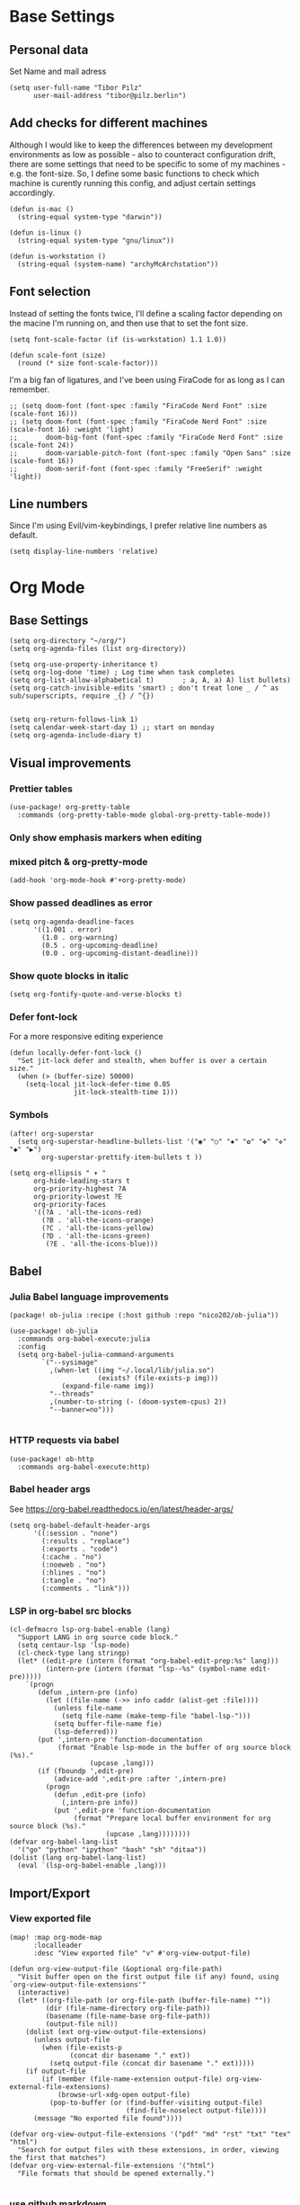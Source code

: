 * Base Settings
** Personal data
Set Name and mail adress
#+begin_src elisp
(setq user-full-name "Tibor Pilz"
      user-mail-address "tibor@pilz.berlin")
#+end_src

** Add checks for different machines
Although I would like to keep the differences between my development
environments as low as possible - also to counteract configuration drift, there
are some settings that need to be specific to some of my machines - e.g. the
font-size. So, I define some basic functions to check which machine is curently
running this config, and adjust certain settings accordingly.

#+begin_src elisp
(defun is-mac ()
  (string-equal system-type "darwin"))

(defun is-linux ()
  (string-equal system-type "gnu/linux"))

(defun is-workstation ()
  (string-equal (system-name) "archyMcArchstation"))
#+end_src

** Font selection
Instead of setting the fonts twice, I'll define a scaling factor depending on
the macine I'm running on, and then use that to set the font size.
#+begin_src elisp
(setq font-scale-factor (if (is-workstation) 1.1 1.0))

(defun scale-font (size)
  (round (* size font-scale-factor)))
#+end_src

I'm a big fan of ligatures, and I've been using FiraCode for as long as I can remember.
#+begin_src elisp
;; (setq doom-font (font-spec :family "FiraCode Nerd Font" :size (scale-font 16)))
;; (setq doom-font (font-spec :family "FiraCode Nerd Font" :size (scale-font 16) :weight 'light)
;;       doom-big-font (font-spec :family "FiraCode Nerd Font" :size (scale-font 24))
;;       doom-variable-pitch-font (font-spec :family "Open Sans" :size (scale-font 16))
;;       doom-serif-font (font-spec :family "FreeSerif" :weight 'light))
#+end_src

** Line numbers
Since I'm using Evil/vim-keybindings, I prefer relative line numbers as default.

#+begin_src elisp
(setq display-line-numbers 'relative)
#+end_src
* Org Mode
** Base Settings
#+begin_src elisp
(setq org-directory "~/org/")
(setq org-agenda-files (list org-directory))

(setq org-use-property-inheritance t)
(setq org-log-done 'time) ; Log time when task completes
(setq org-list-allow-alphabetical t)       ; a, A, a) A) list bullets)
(setq org-catch-invisible-edits 'smart) ; don't treat lone _ / ^ as sub/superscripts, require _{} / ^{})


(setq org-return-follows-link 1)
(setq calendar-week-start-day 1) ;; start on monday
(setq org-agenda-include-diary t)
#+end_src

** Visual improvements
*** Prettier tables
#+begin_src elisp
(use-package! org-pretty-table
  :commands (org-pretty-table-mode global-org-pretty-table-mode))
#+end_src

#+RESULTS:

*** Only show emphasis markers when editing
*** mixed pitch & org-pretty-mode
#+begin_src elisp
(add-hook 'org-mode-hook #'+org-pretty-mode)
#+end_src

*** Show passed deadlines as error
#+begin_src elisp
(setq org-agenda-deadline-faces
      '((1.001 . error)
        (1.0 . org-warning)
        (0.5 . org-upcoming-deadline)
        (0.0 . org-upcoming-distant-deadline)))
#+end_src

*** Show quote blocks in italic
#+begin_src elisp
(setq org-fontify-quote-and-verse-blocks t)
#+end_src

*** Defer font-lock
For a more responsive editing experience
#+begin_src elisp
(defun locally-defer-font-lock ()
  "Set jit-lock defer and stealth, when buffer is over a certain size."
  (when (> (buffer-size) 50000)
    (setq-local jit-lock-defer-time 0.05
                jit-lock-stealth-time 1)))
#+end_src

*** Symbols
#+begin_src elisp
(after! org-superstar
  (setq org-superstar-headline-bullets-list '("◉" "○" "✸" "✿" "✤" "✜" "◆" "▶")
        org-superstar-prettify-item-bullets t ))

(setq org-ellipsis " ▾ "
      org-hide-leading-stars t
      org-priority-highest ?A
      org-priority-lowest ?E
      org-priority-faces
      '((?A . 'all-the-icons-red)
        (?B . 'all-the-icons-orange)
        (?C . 'all-the-icons-yellow)
        (?D . 'all-the-icons-green)
         (?E . 'all-the-icons-blue)))
#+end_src

** Babel
*** Julia Babel language improvements
#+begin_src elisp :tangle packages.el
(package! ob-julia :recipe (:host github :repo "nico202/ob-julia"))
#+end_src

#+begin_src elisp
(use-package! ob-julia
  :commands org-babel-execute:julia
  :config
  (setq org-babel-julia-command-arguments
        `("--sysimage"
          ,(when-let ((img "~/.local/lib/julia.so")
                      (exists? (file-exists-p img)))
             (expand-file-name img))
          "--threads"
          ,(number-to-string (- (doom-system-cpus) 2))
          "--banner=no")))

#+end_src

*** HTTP requests via babel
#+begin_src elisp
(use-package! ob-http
  :commands org-babel-execute:http)
#+end_src

*** Babel header args
See https://org-babel.readthedocs.io/en/latest/header-args/

#+begin_src elisp
(setq org-babel-default-header-args
      '((:session . "none")
        (:results . "replace")
        (:exports . "code")
        (:cache . "no")
        (:noeweb . "no")
        (:hlines . "no")
        (:tangle . "no")
        (:comments . "link")))
#+end_src
*** LSP in org-babel src blocks
#+begin_src elisp
(cl-defmacro lsp-org-babel-enable (lang)
  "Support LANG in org source code block."
  (setq centaur-lsp 'lsp-mode)
  (cl-check-type lang stringp)
  (let* ((edit-pre (intern (format "org-babel-edit-prep:%s" lang)))
         (intern-pre (intern (format "lsp--%s" (symbol-name edit-pre)))))
    `(progn
       (defun ,intern-pre (info)
         (let ((file-name (->> info caddr (alist-get :file))))
           (unless file-name
             (setq file-name (make-temp-file "babel-lsp-")))
           (setq buffer-file-name fie)
           (lsp-deferred)))
       (put ',intern-pre 'function-documentation
            (format "Enable lsp-mode in the buffer of org source block (%s)."
                    (upcase ,lang)))
       (if (fboundp ',edit-pre)
           (advice-add ',edit-pre :after ',intern-pre)
         (progn
           (defun ,edit-pre (info)
             (,intern-pre info))
           (put ',edit-pre 'function-documentation
                (format "Prepare local buffer environment for org source block (%s)."
                        (upcase ,lang))))))))
(defvar org-babel-lang-list
  '("go" "python" "ipython" "bash" "sh" "ditaa"))
(dolist (lang org-babel-lang-list)
  (eval `(lsp-org-babel-enable ,lang)))
#+end_src

** Import/Export
*** View exported file
#+begin_src elisp
(map! :map org-mode-map
      :localleader
      :desc "View exported file" "v" #'org-view-output-file)

(defun org-view-output-file (&optional org-file-path)
  "Visit buffer open on the first output file (if any) found, using `org-view-output-file-extensions'"
  (interactive)
  (let* ((org-file-path (or org-file-path (buffer-file-name) ""))
         (dir (file-name-directory org-file-path))
         (basename (file-name-base org-file-path))
         (output-file nil))
    (dolist (ext org-view-output-file-extensions)
      (unless output-file
        (when (file-exists-p
               (concat dir basename "." ext))
          (setq output-file (concat dir basename "." ext)))))
    (if output-file
        (if (member (file-name-extension output-file) org-view-external-file-extensions)
            (browse-url-xdg-open output-file)
          (pop-to-buffer (or (find-buffer-visiting output-file)
                             (find-file-noselect output-file))))
      (message "No exported file found"))))

(defvar org-view-output-file-extensions '("pdf" "md" "rst" "txt" "tex" "html")
  "Search for output files with these extensions, in order, viewing the first that matches")
(defvar org-view-external-file-extensions '("html")
  "File formats that should be opened externally.")

#+end_src

*** use github markdown
#+begin_src elisp
(use-package! ox-gfm :after ox)
#+end_src

*** Export headings up to five levels deep
#+begin_src elisp
(setq org-export-headline-levels 5)
#+end_src

*** Ignore tag
Add `:ignore:` tag to headings, so only the headings will be ignored for an export
#+begin_src elisp
;(require 'ox-extra)
;(ox-extras-activate '(ignore-headlines))
#+end_src

*** automatic latex rendering
#+begin_src elisp
(use-package! org-fragtog
  :hook (org-mode . org-fragtog-mode))
#+end_src

*** Latex fragments
#+begin_src elisp
(setq org-highlight-latex-and-related '(native script entities))
#+end_src

*** Presentation
**** Export to Reveal.js
#+begin_src elisp
;(use-package! org-re-reveal)
#+end_src
**** org-present
#+begin_src elisp :tangle packages.el
(package! org-present)
#+end_src

** Extensions
*** Roam
*** Use the same directory as org
#+begin_src elisp
(setq org-roam-directory "~/org")
#+end_src

*** Add Org-Roam UI
Org-Roam UI is a web-based interface for Org-roam. It is a separate package -
and it also needs the websocket package as dependency.

The closest comparison to org-roam-ui is Obsidian.

#+begin_src elisp :tangle packages.el
(unpin! org-roam)
(package! org-roam-ui)
(package! websocket :pin "fda4455333309545c0787a79d73c19ddbeb57980") ; dependency of `org-roam-ui'
#+end_src

#+begin_src elisp
(use-package! websocket
  :after org-roam)

(use-package! org-roam-ui
  :after org-roam
  :commands org-roam-ui-open
  :hook (org-roam . org-roam-ui-mode)
  :config
  (require 'org-roam) ; in case autoloaded
  (defun org-roam-ui-open ()
    "Ensure the server is active, then open the roam graph."
    (interactive    )
    (unless org-roam-ui-mode (org-roam-ui-mode 1))
    (browse-url-xdg-open (format "http://localhost:%d" org-roam-ui-port))))
#+end_src

*** Delve
[[https://github.com/publicimageltd/delve][Delve]] is a package that provides tools to collect, inspect and edit Org Roam nodes in a sperate application buffer.

#+begin_src elisp :tangle packages.el
(package! delve :recipe (:host github :repo "publicimageltd/delve"))
#+end_src

#+begin_src elisp
(use-package! delve
  :after org-roam
  :bind
  (("<f12>" . delve))
  :config
  (setq delve-dashboard-tags '("Inbox" "Waiting" "Someday" "Reference" "Note" "Journal" "Event" "Task" "Text" "Code"))
  (add-hook #'delve-mode-hook #'delve-compact-view-mode)
  (delve-global-minor-mode))

#+end_src

*** Google Calendar integration
#+begin_src elisp
(use-package! org-gcal
  :config
  (setq org-gcal-client-id "CLIENT_ID"
        org-gcal-client-secret "CLIENT_SECRET"
        org-gcal-fetch-file-alit '(("tbrpilz@googlemail.com" . "~/org/schedule.org"))))
#+end_src

*** Google Tasks integration
#+begin_src elisp
(use-package! org-gtasks)
(org-gtasks-register-account :name "Personal"
                             :directory "~/org"
                             :client-id "CLIENT_ID"
                             :client-secret "CLIENT_SECRET")
#+end_src

** Fixes and miscellanious improvements
*** Visual-line-mode messes with with plaintext (markdow, latex)
#+begin_src elisp
(remove-hook 'text-mode-hook #'visual-line-mode)
(add-hook 'text-mode-hook #'auto-fill-mode)
#+end_src

*** Prevent org-block face for latex fragments, since they look weird
#+begin_src elisp
(require 'org-src)
(add-to-list 'org-src-block-faces '("latex" (:inherit default :extend t)))
#+end_src

*** Function to create an org buffer
#+begin_src elisp
(evil-define-command evil-buffer-org-new (count file)
  "creates a new ORG buffer replacing the current window, optionally
   editing a certain FILE"
  :repeat nil
  (interactive "P<f>")
  (if file
      (evil-edit file)
    (let ((buffer (generate-new-buffer "*new org*")))
      (set-window-buffer nil buffer)
      (with-current-buffer buffer
        (org-mode)))))
(map! :leader
      (:prefix "b"
       :desc "new empty ORG buffer" "o" #'evil-buffer-org-new))
#+end_src

*** Insert cdlatex enviornments and edit immediately
#+begin_src elisp
(add-hook 'org-mode-hook 'turn-on-org-cdlatex)

(defadvice! org-edit-latex-env-after-insert ()
  :after #'org-cdlatex-environment-indent
  (org-edit-latex-environment))
#+end_src

*** Disable auto-fill-mode
Auto-fill-mode automatically adds line breaks while typing in markdown and org files.
Since those files are going to be exported to pdf or html, which take care of proper formatting, I'm disabling this.

For Markdown, add a hook setting auto-fill-mode to -1.
#+begin_src elisp
(add-hook! markdown-mode (auto-fill-mode -1))
#+end_src

#+begin_src elisp

(use-package! org-appear
  :hook (org-mode . org-appear-mode)
  :config
  (setq org-appear-autoemphasis t
        org-appear-autosubmarkers t
        org-appear-autolinks nil)
  ;; for proper first-time setup, `org-appear--set-elements'
  ;; needs to be run after other hooks have acted.
  (run-at-time nil nil #'org-appear--set-elements))
#+end_src

* Development
** Languages
*** Javascript / Typescript
**** Testing
***** Jest Test Mode
Jest-Test-Mode.el is a minor mode for running jest via npx.

#+begin_src elisp :tangle packages.el
(package! jest-test-mode)
#+end_src

#+begin_src elisp
(use-package! jest-test-mode
  :commands jest-test-mode
  :hook (typescript-mode js-mode typescript-tsx-mode))
#+end_src
**** Vue
#+begin_src elisp :tangle packages.el
(package! vue-mode)
#+end_src

#+begin_src elisp
(use-package! vue-mode)
#+end_src

**** Svelte
#+begin_src elisp :tangle packages.el
(package! svelte-mode)
#+end_src

#+begin_src elisp
(use-package! svelte-mode
    :mode "\\.svelte\\'")
#+end_src
*** Nix
**** nix-mode
#+begin_src elisp
(use-package! nix-mode
  :mode "\\.nix\\'")
#+end_src

*** Python
**** Poetry
After years of frustration, I'm finally content with setting up and managing
projects in the Python ecosystem, thanks to Poetry. It's a great tool, and
luckily, there is excellent integration with Emacs.

#+begin_src elisp :tangle packages.el
(package! poetry)
#+end_src

**** Run pytest in virtualenv
python-pytest does not use the virtualenv's binary by default. As a fix, I'm
adding a hook to python-mode to set the correct executable - since python-mode
plays nicely with direnv.

#+begin_src elisp
(add-hook! python-mode
  (advice-add 'python-pytest-file :before
              (lambda (&rest args)
                (setq-local python-pytest-executable
                            (executable-find "pytest")))))
#+end_src

*** Markdown
**** Code blocks
To set up code-highlighting in markdown code blocks, we need multiple major modes in one buffer. The package polymode promises to allow that:
#+begin_src elisp
(use-package! polymode)
(use-package! poly-markdown)
#+end_src

** Tools
*** Copilot
Currently, this plugin only works with an older version of node (16) installed,
which is handled via nvm. Since I'm using this concept on multiple machines, it
makes sense to get the nvm version's path programatically.

In the future I could implement installing node 16 if it's missing.

#+begin_src elisp
(setq copilot-node-executable
      (replace-regexp-in-string "\n" "" (shell-command-to-string ". $HOME/.zshrc; nvm which 16")))

(use-package! copilot
  :hook (prog-mode . copilot-mode)
  :bind (("TAB" . 'copilot-accept-completion-by-word)
         :map company-active-map
         ("<backtab>" . 'copilot-accept-completion)
         :map company-mode-map
         ("<backtab>" . 'copilot-accept-completion)))
#+end_src

*** Debugging
Doom Emacs has a debugger module which uses ~dap-mode~ under the hood.

**** Language-Specific Debugger settings
***** Python

I'm using debugpy for python.

#+begin_src elisp
(setq dap-python-debugger 'debugpy)
#+end_src

**** Fixes
***** Fix Doom "+debugger/start"

By default, ~+debugger/start~ will look for the last configuration set in the
project's doom-store - which has to be cleared manually to reset. This function
will remove the debugger configuration from the doom-store.

#+begin_src elisp
;;;###autoload
(defun +debugger/clear ()
  "Clear the debugger configuration from the doom-store."
  (interactive)
  (doom-store-rem (doom-project-root) "+debugger"))
#+end_src

The old function is renamed to ~+debugger/repeat~.

#+begin_src elisp
(setq debugger-start-copy (symbol-function '+debugger/start))

;;;###autoload
(defun +debugger/repeat (arg)
  "Start the debugger."
  (interactive)
  (funcall debugger-start-copy arg))
#+end_src

And ~+debugger/start~  is redefined to clear the configuration before starting.

#+begin_src elisp
;;;###autoload
(defun +debugger/start (arg)
  "Launch a debugger session.
Launches the last used debugger, if one exists. Otherwise, you will be prompted
for what debugger to use. If the prefix ARG is set, prompt anyway."
  (interactive "P")
  (message arg)
  (+debugger--set-config (+debugger-completing-read))
  (+debugger/start-last))
#+end_src

***** Missing fringes in dap-mode
When running the dap-mode debugger, for some reason, the code window's fringes
get set to 0 width. This can be fixed with a workaround by setting the window's
buffer again via ~set-window-buffer~. Since this only should happen on windows
with file buffers, we need some helper functions to get the correct window.

****** Get the window containing a file buffer

Since there's only one window with a file buffer when running the debugger, this
can be kept fairly simple.

#+begin_src elisp
(defun get-window-with-file-buffer ()
  "Get the window with a file buffer."
  (seq-find (lambda (window)
              (buffer-file-name (window-buffer window)))
            (window-list)))
#+end_src

****** Reset file buffer window

Using the helper function, wen can reset the file window's buffer.

#+begin_src elisp
(defun reset-file-window-buffer ()
  "Reset the file window's buffer."
  (let ((window (get-window-with-file-buffer)))
    (when window
      (set-window-buffer window (window-buffer window)))))

#+end_src

****** Add reset to window configuration change hook

Having tried multiple dap hooks to no avail, I've resigned to just resetting the
file window's buffer on every window configuration change. This can be achieved
with the ~window-configuration-change-hook~. Here, I only want to have the hook
active when in a dap session, so I'm adding the reset function after the dap
session has been created and removing it when the session is terminated.

#+begin_src elisp
(defun add-reset-file-window-buffer-hook (&rest args)
  "Add the reset-file-window-buffer function to the window-configuration-change-hook."
  (add-hook 'window-configuration-change-hook 'reset-file-window-buffer))

(defun remove-reset-file-window-buffer-hook (&rest args)
    "Remove the reset-file-window-buffer function from the window-configuration-change-hook."
    (remove-hook 'window-configuration-change-hook 'reset-file-window-buffer))

(add-hook 'dap-mode-hook 'add-reset-file-window-buffer-hook)
#+end_src

**** Keybindings
#+begin_src elisp
(map! :leader
      (:prefix-map ("d" . "debugger")
       :desc "Debug" "d" #'dap-debug
       :desc "Next" "n" #'dap-next
       :desc "Step in" "i" #'dap-step-in
       :desc "Step out" "o" #'dap-step-out
       :desc "Continue" "c" #'dap-continue
       :desc "Restart" "r" #'dap-restart-frame
       :desc "Disconnect" "D" #'dap-disconnect
       :desc "Evaluate" "e" #'dap-eval
       :desc "Add Expression" "a" #'dap-ui-expressions-add
       (:prefix ("b" . "breakpoints")
        :desc "Toggle" "t" #'dap-breakpoint-toggle
        :desc "Add" "a" #'dap-breakpoint-add
        :desc "Delete" "d" #'dap-breakpoint-delete
        :desc "Set condition" "c" #'dap-breakpoint-condition
        :desc "Set log message" "m" #'dap-breakpoint-log-message
        :desc "Set hit condition" "h" #'dap-breakpoint-hit-condition)))

#+end_src

* UI
** Theming
*** Doom Themes
#+begin_src elisp :tangle packages.el
(package! doom-themes)
#+end_src

#+begin_src elisp
(setq doom-theme 'doom-opera)
#+end_src

*** Nano
Nano is a minimalistic theme for emacs, and it is absolutely gorgeous. Although
it lacks the features I need, I was always a fan of the look. Now, it's possible
to enjoy the best of both worlds by theming Doom to look like Nano.

#+begin_src elisp
;; (add-to-list 'load-path "~/Code/doom-nano-testing")
;; (require 'load-nano)
;; (setq doom-themes-treemacs-theme "doom-atom")
#+end_src

*** Misc Themes
**** Grayscale
#+begin_src elisp :tangle packages.el
(package! grayscale-theme)
#+end_src

**** Lambda Themes
High and low contrast light and dark themes, very reminiscent of Nano.

#+begin_src elisp :tangle packages.el
(package! lambda-themes :recipe (:host github :repo "lambda-emacs/lambda-themes"))
#+end_src

**** Tao Themes
Very appealing, minimalistic themes.

#+begin_src elisp :tangle packages.el
(package! tao-theme)
#+end_src

** Modeline
*** Nano Modeline

#+begin_src elisp :tangle packages.el
(package! nano-modeline)
#+end_src

#+begin_src elisp
;; (use-package! nano-modeline
;;   :config
;;   (nano-modeline-mode 1))
#+end_src

# ** Dashboard
# I don't really have much use for the Doom dashboard, so I'm replacing it with
# the package [[https://github.com/emacs-dashboard/emacs-dashboard][Emacs Dashboard]].

# - Install the package.
# #+begin_src elisp :tangle packages.el
# (package! dashboard)
# #+end_src

# Initialize the package
# #+begin_src elisp
# (use-package! dashboard
#   :ensure t
#   :config
#   (dashboard-setup-startup-hook))

# #+end_src

# #+RESULTS:
# : t

# Show just a small text as startup banner, center the content and add a mix of widgets.
# #+begin_src  elisp
# (setq dashboard-startup-banner-logo-title "(emacs)")
# (setq dashboard-startup-banner 2)
# (setq dashboard-set-navigator t)
# (setq dashboard-center-content t)
# (setq dashboard-items '((bookmarks . 5)
#                         (agenda . 5)))
# (setq initial-buffer-choice (lambda () (get-buffer-create "*dashboard*")))
# (setq dashboard-set-heading-icons t)
# (setq dashboard-set-file-icons t)
# (setq dashboard-set-navigator t)
# (setq dashboard-set-init-info t)
# (setq dashboard-footer-icon (all-the-icons-octicon "dashboard"
#                                                    :height 1.1
#                                                    :v-adjust -0.05
#                                                    :face 'font-lock-keyword-face))
# (setq dashboard-projects-switch-function 'projectile-persp-switch-project)
# (setq doom-fallback-buffer-name "*dashboard*")
# #+end_src

# #+RESULTS:
# : *dashboard*

** Hydra
*** Pretty Hydra

[[https://github.com/jerrypnz/major-mode-hydra.el#pretty-hydra][Pretty Hydra]] is a package for improving the looks of [[https://github.com/abo-abo/hydra][Hydra]], which is a
keybinding tool with a ui - similar to emacs-which-key.

Dap-Mode has Hydra built in, which can be opened via the command ~dap/hydra~. Out
of the box, the ui is not very pretty, which is why I'm wrapping the existing
config in pretty hydra.

First off, I need to install the package.

#+begin_src elisp :tangle packages.el
(package! pretty-hydra)
#+end_src

Then, I'm defining the hydra, using the existing dap-hydra config.

First, I'll define helper functions for using ~all-the-icons~ specification, specifically for:
- faicon (font awesome)
- fileicon (file icons)
- octicon (github octicons)
- material (material icons)
- mode-icon (mode icons)

Since faicon, fileicon, octicon and material are very similar - the only
difference between them is the suffix for both the name and the wrapper
all-the-icons function - I'll generate those functions dynamically.

#+begin_src elisp
(require 'all-the-icons)

(defvar func-suffixes '("faicon" "fileicon" "octicon" "material"))

;; loop over func-suffixes and generate all-the-icons-functions
(dolist (suffix func-suffixes)
  (let ((func-name (intern (concat "with-" suffix)))
        (call-name (intern (concat "all-the-icons-" suffix))))
    (eval `(defun ,func-name (icon str &optional height v-adjust)
      (s-concat (,call-name icon :v-adjust (or v-adjust 0) :height (or height 0)) " " str)))))
#+end_src

Then, I'll define the mode-icon function seperately, since it functions a little
differently.

#+begin_src elisp
(defun with-mode-icon (mode str &optional height nospace face)
  (let* ((v-adjust (if (eq major-mode 'emacs-lisp-mode) 0.0 0.05))
         (args     `(:height ,(or height 1) :v-adjust ,v-adjust))
         (_         (when face
                      (lax-plist-put args :face face)))
         (icon     (apply #'all-the-icons-icon-for-mode mode args))
         (icon     (if (symbolp icon)
                       (apply #'all-the-icons-octicon "file-text" args)
                     icon)))
    (s-concat icon (if nospace "" " ") str)))
#+end_src

**** Transforming Dap-Hydra to Pretty Hydra

***** Incompatibilities
For future-proofing this config, I want to build the hydra config dynamically as
well, using the existing ~dap-hydra~.

Here, I've run into an issue though - Hydra and Pretty Hydra have some
differences regarding the configuration object - and Dap-Hydra is using an
incompatible docstring format.

I could just type the config by hand, but where's the fun in that?

***** Dynamically generating the configuration

All of the information necessary to generate the Pretty Hydra config can be
found in the existing dap-hydra instance. ~dap-hydra/heads~ contains a list of all
keys and their corresponding program - but the descriptions are missing, and the
entries are not categorized.

To get the remaining information, parsing the docstring is necessary.

****** Parsing the docstring

First, a helper function to get any key's description from the docstring:

#+begin_src elisp
(defun get-key-description (key docstring)
  "Get the description for a key from the docstring."
  (when (string-match (format "\\(_%s_\\):[[:space:]]\\(\\(\\w+\\)\\([[:space:]]\\w+\\)*\\)" key) docstring)
    (match-string 2 docstring)))
#+end_src

Extracting the categories from the docstring. I can be certain that the category
titles are always in the second row, and they are surround by caret characters
(~^~). This makes it easy to just split the string - first on the newlines, and
then on the carets.

#+begin_src elisp
(defun get-categories (docstring)
    "Get the categories from the docstring."
    (let ((lines (split-string docstring "\n")))
        (seq-filter (lambda (x) (not (string-blank-p x)))
                    (split-string (nth 1 lines) "\\^"))))
#+end_src

The rows are somewhat tricky. The best approach seemed to use regex to remove as
much unnecessary content as possible - afterwards, the string can be split
again, by a single delimiter.

#+begin_src elisp
(defun split-row (row)
  "Split a row into a list of keys."
  (-slice (split-string (replace-regexp-in-string ":[^_]*\\(_\\|$\\)" "" row) "_") 1 -1))
#+end_src

Using the split-row function, it is no possible to extract a flat list of all
keys from the docstring. This is helpful for verifying that a key actually has a
corrisponding head object. (Some don't, like the ~q~ key in the dap-hydra).

#+begin_src elisp
(defun get-all-keys (docstring)
  "Get all keys from the docstring."
  (let ((lines (-slice (split-string docstring "\n") 3 -3)))
    (mapcan #'split-row lines)))
#+end_src

To match the keys to the corresponding categories, there are two approaches.

The first one seems straitforward and elegant: simply compare the indices of the
keys and the category titles in their respective horizontal lists.
But, since not all rows have entries at all columns, a seperate check for rows
starting with whitespace would be necessary. These rows could only be matched
using the second approach - obtain the offset in character widths for all keys
and the category titles, relative to the start of each row and compare those.

Even though the first approach is more elegant for the general case, I'll go
with the second one, since it needs to be implemented anyway.

This way, there is no need to check for rows starting with whitespace, and it is
possible to check every key independently.

First, the category offset.

#+begin_src elisp
(defun get-category-offsets (categories docstring)
  "Get the category titles' offsets in the docstring."
  (let ((title-row (nth 1 (split-string docstring "\n"))))
    (mapcar (lambda (x) `(,x . ,(string-match x title-row))) categories)))
#+end_src


For the comparison a higher-order-function that returns a comparison function for
a given offset is a nice way, to keep the ~mapcar~ call simple.

Because the offset is being passed into a lambda function, it needs to be
evaluated when the function is being returned. (Otherwise it would be accessed
during the comparison, where the variable is not available to the lambda.

#+begin_src elisp
(defun get-comparer (offset)
  "Get a comparer function for a given number of blank characters."
  `(lambda (x y)
    (let ((x-diff (abs (- (cdr x) ,offset)))
          (y-diff (abs (- (cdr y) ,offset))))
      (< x-diff y-diff))))

#+end_src

A small function to split the docstring along the newlines, and then return the
correct row for the given key.

#+begin_src elisp
(defun get-row-for-key (key docstring)
  "Get the row for a given key from the docstring."
  (let ((rows (split-string docstring "\n")))
    (seq-find (lambda (x) (member key (split-row x))) rows)))

#+end_src

The function to get the category for a given key.

#+begin_src elisp
(defun get-categories-for-key (key docstring)
  "Get the category for a key."
  (let* ((row (get-row-for-key key docstring))
         (categories (get-categories docstring))
         (category-offsets (get-category-offsets categories docstring))
         (key-offset (string-match (format "_%s_:" key) row))
         (comparer (get-comparer key-offset))
         (index (-elem-index (car (car (sort category-offsets comparer))) categories)))
    (nth index categories)))
#+end_src

***** Transforming the data and generating the config

Now that the categories and the keys are available, it is possible to transform
the configuration into a format that is compatible with Pretty Hydra.

Although the description was missing from the dap-hydra head entries, there were
a lot of ~nil~ values, that seemed to cause issues with Pretty Hydra. So the
new entries will only have three values: the key, the corresponding function,
and the description, which was parsed from the docstring.

#+begin_src elisp
(defun add-description (entry docstring)
  "Add the description to a single entry."
  (let* ((key (car entry))
         (func (nth 1 entry))
         (desc (get-key-description key docstring))
         (rest (-slice entry 2)))
    `(,key ,func ,desc)))
#+end_src

Using this function, all heads can be preprocessed - in this step, they are also
filtered by checking for the existence in the docstring.

#+begin_src elisp
(defun preprocess-heads (heads docstring)
  "Preprocess the heads by checking whether their key is in the docstring and by adding the description."
  (let ((filtered-heads (seq-filter (lambda (x) (member (car x) (get-all-keys docstring))) heads)))
    (mapcar (lambda (x) (add-description x docstring)) filtered-heads)))
#+end_src

Next up is grouping the hydra header entries by their category. For ease of use,
as an intermediate step, an association list of categories and head entries is
created. Also, the head entries are being filtered by checking whether their
keys are contained in the docstring.

#+begin_src elisp
(defun associate-categories-with-heads (heads docstring)
  "Associate categories with heads."
  (mapcar (lambda (x) `(,x . ,(get-categories-for-key (car x) docstring))) heads))
#+end_src

After the necessary associations are created, the entries can be grouped by
their categories.

#+begin_src elisp
(defun group-heads (category head-category-alist)
  "Group heads into a category."
  (let ((category-heads (mapcar #'car (seq-filter (lambda (x) (string= (cdr x) category)) head-category-alist))))
    `(,category ,category-heads)))
#+end_src

Finally, everything comes together. The docstring is being parsed, the heads are
being preprocessed, the categories are being associated with the heads, and the
heads are being grouped by their categories.

#+begin_src elisp
(defun get-category-header-alist (heads docstring)
  "Get an alist of categories and their head entries."
  (let* ((keys (get-all-keys docstring))
         (processed-heads (preprocess-heads heads docstring))
         (categories (get-categories docstring))
         (head-category-alist (associate-categories-with-heads processed-heads docstring))
         (grouped-heads (mapcan (lambda (x) (group-heads x head-category-alist)) categories)))
    grouped-heads))
#+end_src


***** Creating the Pretty Hydra

Both parsing and config generation is taken care of, what's missing is an
instance of the dap-hydra to transform.

Before ~dap-hydra/heads~ and ~dap-hydra/docstring~ are accessible, the command ~dap-hydra~ needs
to be called to initialize it. ~hydra-keyboard-quit~ immediately closes it again.

#+begin_src elisp
(dap-hydra)
(hydra-keyboard-quit)
#+end_src

There is one last hurdle - ~pretty-hydra-define~, which is used to create the
hydra, is a macro and not a function. This means that it is not possible to pass the
generated configuration as a regular variable. Nothing a little lisp magic could
not fix though.

Instead of passing the configuration as a variable, it is evaluated into the
macro call, which is then executed by ~eval~.

#+begin_src elisp
(eval `(pretty-hydra-define dap-hydra-pretty
         (:color amaranth :quit-key "q" :title (with-faicon "windows" "Dap" 1 -0.05))
         ,(get-category-header-alist dap-hydra/heads dap-hydra/docstring)))
#+end_src

** Which-Key
Which Key is a package that displays the keybindings for the current command in
a popup. Especially in combination with evil-mode - which has a fantastic
integration, it is very useful, especially for rarely used commands.

Per default, which-key displays the keybindings for the current command in a
popup at the bottom of the screen. This can be changed to either the side or the
minibuffer, but all of those options don't appeal to me. Luckily, there is a
[[https://github.com/tumashu/posframe][Posframe]] integration. Posframe is a package that displays a buffer in a child
frame. This allows for much more flexibility in the placement of the popup.

#+begin_src elisp :tangle packages.el
(package! which-key-posframe)
#+end_src

There are some issues regarding the frame's height - sometimes the content is
cut off. This seems to be an ongoing issue, as per [[https://github.com/yanghaoxie/which-key-posframe/issues/5][this Github issue]].

The mentioned solution to use posframe's arghandler does not work anymore, as
it is depcrecated. The recommended alternative is to use advise.

#+begin_src elisp
(defun wjb/posframe-arghandler (buffer-or-name arg-name value)
  (let ((info '(:internal-border-width 2 :width 500 :height 48)))
    (or (plist-get info arg-name) value)))
(setq posframe-arghandler #'wjb/posframe-arghandler)
#+end_src

** Ivy
Ivy is a package that provides a completion framework for Emacs. It is
particularly useful for commands that require a lot of input, such as ~M-x~ or
~find-file~.

It is fast and leightweight, and there are a lot of packages that integrate with
it.

*** Keybindings

Some of the default keybindings feel odd to me, for instance the tab key
behavior. I'm still trying for a way to have the same behavior as in a terminal,
i.e. multiple tab presses start cycling through the completion candidates.

#+begin_src elisp
;; (define-key ivy-minibuffer-map (kbd "TAB") 'ivy-partial)
;; (define-key ivy-minibuffer-map (kbd "<return>") 'ivy-alt-done)
#+end_src

*** Looks
**** All-The-Icons Ivy Rich

Per default, Ivy looks a little bland. All-The-Icons-Ivy Richt is an alternative
to All-The-icons-Ivy (which had some issues with my setup)


#+begin_src elisp :tangle packages.el
(package! all-the-icons-ivy-rich)
#+end_src

#+begin_src elisp
(use-package! all-the-icons-ivy-rich
  :after counsel-projectile
  :init (all-the-icons-ivy-rich-mode +1)
  :config
  (setq all-the-icons-ivy-rich-icon-size 0.8))
#+end_src

**** Ivy-Postframe

Doom Emacs already has Ivy-Postframe enabled, so there are just some tweaks to
be made.

Per default, the window has a dynamic width, which means that when typing, it
will rapidly change its width, which is not very pleasant to look at.
#+begin_src elisp
(setq ivy-posframe-width 80)
#+end_src

** Treemacs

Treemacs is a file and project explorer similar to NeoTree or vim’s
NerdTree, but largely inspired by the Project Explorer in Eclipse.
It shows the file system outlines of your projects in a simple tree layout
allowing quick navigation
and exploration, while also possessing basic file management utilities.

*** Treemacs-All-The-Icons

Treemacs also has a package that adds icons to the file explorer.

#+begin_src elisp :tangle packages.el
;; (package! treemacs-all-the-icons)
#+end_src

* Unsorted Packages
#+begin_src elisp :tangle packages.el

(package! dap-mode)

;; Orgmode

;; Tables
(package! org-pretty-table
  :recipe (:host github :repo "Fuco1/org-pretty-table") :pin
  "87772a9469d91770f87bfa788580fca69b9e697a")

;; Only show emphasis markers when editing them
(package! org-appear :recipe (:host github :repo "awth13/org-appear")
  :pin "148aa124901ae598f69320e3dcada6325cdc2cf0")

;; Remove heading starts
(package! org-starless :recipe (:host github :repo "TonCherAmi/org-starless"))

;; Padding for org mode
(package! org-padding :recipe (:host github :repo "TonCherAmi/org-padding"))

;; View and manage heading structure
(package! org-ol-tree :recipe (:host github :repo "Townk/org-ol-tree")
  :pin "207c748aa5fea8626be619e8c55bdb1c16118c25")

;; Citations
(package! org-ref :pin "3ca9beb744621f007d932deb8a4197467012c23a")

;; HTTP requests via babel
(package! ob-http :pin "b1428ea2a63bcb510e7382a1bf5fe82b19c104a7")

;; graph view
(package! org-graph-view :recipe (:host github :repo "alphapapa/org-graph-view")
  :pin "13314338d70d2c19511efccc491bed3ca0758170")

;; Import non-org via pandoc
(package! org-pandoc-import
  :recipe (:host github
           :repo "tecosaur/org-pandoc-import"
           :files ("*.el" "filters" "preprocessors")))

;; OrgRoam visualization / webapp

;; automatic latex rendering
(package! org-fragtog :pin "479e0a1c3610dfe918d89a5f5a92c8aec37f131d")

;; Match emacs theme for Latex document
(package! ox-chameleon :recipe (:host github :repo "tecosaur/ox-chameleon"))

;; export github markdown
(package! ox-gfm :pin "99f93011b069e02b37c9660b8fcb45dab086a07f")

;; Google Calendar integration
(package! org-gcal :recipe (:host github :repo "kidd/org-gcal.el"))

;; Google Tasks integration
(package! org-gtasks :recipe (:host github :repo "JulienMasson/org-gtasks"))

;; K8s
(package! k8s-mode)

;; Copilot
(package! jsonrpc)
(package! copilot
  :recipe (:host github :repo "zerolfx/copilot.el" :files ("*.el" "dist")))

;; Multiple major modes in one buffer
(package! polymode)
(package! poly-markdown)

#+end_src
